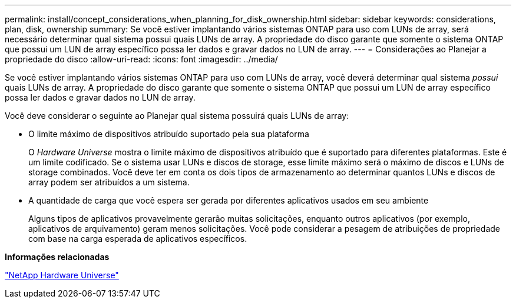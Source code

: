 ---
permalink: install/concept_considerations_when_planning_for_disk_ownership.html 
sidebar: sidebar 
keywords: considerations, plan, disk, ownership 
summary: Se você estiver implantando vários sistemas ONTAP para uso com LUNs de array, será necessário determinar qual sistema possui quais LUNs de array. A propriedade do disco garante que somente o sistema ONTAP que possui um LUN de array específico possa ler dados e gravar dados no LUN de array. 
---
= Considerações ao Planejar a propriedade do disco
:allow-uri-read: 
:icons: font
:imagesdir: ../media/


[role="lead"]
Se você estiver implantando vários sistemas ONTAP para uso com LUNs de array, você deverá determinar qual sistema _possui_ quais LUNs de array. A propriedade do disco garante que somente o sistema ONTAP que possui um LUN de array específico possa ler dados e gravar dados no LUN de array.

Você deve considerar o seguinte ao Planejar qual sistema possuirá quais LUNs de array:

* O limite máximo de dispositivos atribuído suportado pela sua plataforma
+
O _Hardware Universe_ mostra o limite máximo de dispositivos atribuído que é suportado para diferentes plataformas. Este é um limite codificado. Se o sistema usar LUNs e discos de storage, esse limite máximo será o máximo de discos e LUNs de storage combinados. Você deve ter em conta os dois tipos de armazenamento ao determinar quantos LUNs e discos de array podem ser atribuídos a um sistema.

* A quantidade de carga que você espera ser gerada por diferentes aplicativos usados em seu ambiente
+
Alguns tipos de aplicativos provavelmente gerarão muitas solicitações, enquanto outros aplicativos (por exemplo, aplicativos de arquivamento) geram menos solicitações. Você pode considerar a pesagem de atribuições de propriedade com base na carga esperada de aplicativos específicos.



*Informações relacionadas*

https://hwu.netapp.com["NetApp Hardware Universe"]
